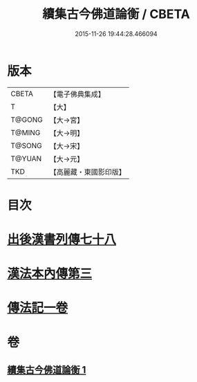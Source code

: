 #+TITLE: 續集古今佛道論衡 / CBETA
#+DATE: 2015-11-26 19:44:28.466094
* 版本
 |     CBETA|【電子佛典集成】|
 |         T|【大】     |
 |    T@GONG|【大→宮】   |
 |    T@MING|【大→明】   |
 |    T@SONG|【大→宋】   |
 |    T@YUAN|【大→元】   |
 |       TKD|【高麗藏・東國影印版】|

* 目次
* [[file:KR6r0140_001.txt::001-0397b25][出後漢書列傳七十八]]
* [[file:KR6r0140_001.txt::0398b17][漢法本內傳第三]]
* [[file:KR6r0140_001.txt::0401c26][傳法記一卷]]
* 卷
** [[file:KR6r0140_001.txt][續集古今佛道論衡 1]]
